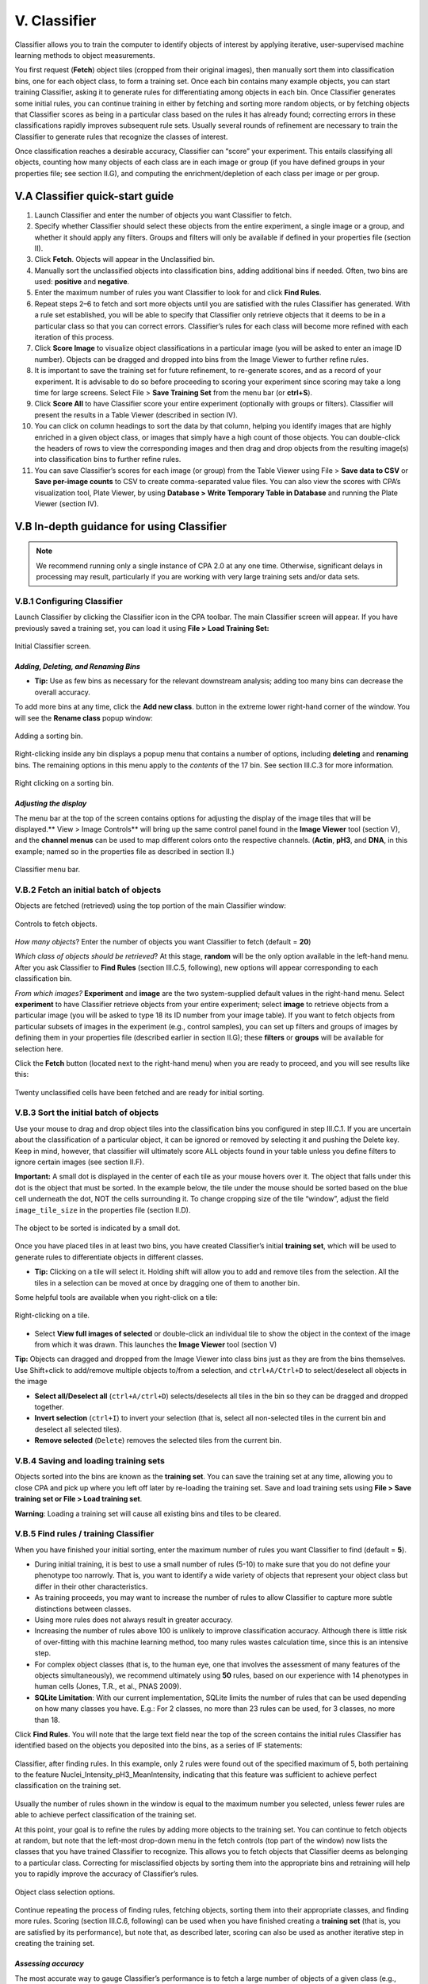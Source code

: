 ======================================
V. Classifier
======================================

Classifier allows you to train the computer to identify objects of interest by applying iterative,
user-supervised machine learning methods to object measurements.

You first request (**Fetch**) object tiles (cropped from their original images), then manually sort
them into classification bins, one for each object class, to form a training set. Once each bin
contains many example objects, you can start training Classifier, asking it to generate rules for
differentiating among objects in each bin. Once Classifier generates some initial rules, you can
continue training in either by fetching and sorting more random objects, or by fetching objects
that Classifier scores as being in a particular class based on the rules it has already found;
correcting errors in these classifications rapidly improves subsequent rule sets. Usually several
rounds of refinement are necessary to train the Classifier to generate rules that recognize the
classes of interest.

Once classification reaches a desirable accuracy, Classifier can “score” your experiment. This
entails classifying all objects, counting how many objects of each class are in each image or
group (if you have defined groups in your properties file; see section II.G), and computing the
enrichment/depletion of each class per image or per group.

V.A Classifier quick-start guide
=================================

1. Launch Classifier and enter the number of objects you want Classifier to fetch.


2. Specify whether Classifier should select these objects from the entire experiment, a single image or a group, and whether it should apply any filters. Groups and filters will only be available if defined in your properties file (section II).

3. Click **Fetch**. Objects will appear in the Unclassified bin.

4. Manually sort the unclassified objects into classification bins, adding additional bins if needed. Often, two bins are used: **positive** and **negative**.

5. Enter the maximum number of rules you want Classifier to look for and click **Find Rules**.

6. Repeat steps 2–6 to fetch and sort more objects until you are satisfied with the rules Classifier has generated. With a rule set established, you will be able to specify that Classifier only retrieve objects that it deems to be in a particular class so that you can correct errors. Classifier’s rules for each class will become more refined with each iteration of this process.

7. Click **Score Image** to visualize object classifications in a particular image (you will be asked to enter an image ID number). Objects can be dragged and dropped into bins from the Image Viewer to further refine rules.

8. It is important to save the training set for future refinement, to re-generate scores, and as a record of your experiment. It is advisable to do so before proceeding to scoring your experiment since scoring may take a long time for large screens. Select File > **Save Training Set** from the menu bar (or **ctrl+S**).

9. Click **Score All** to have Classifier score your entire experiment (optionally with groups or filters). Classifier will present the results in a Table Viewer (described in section IV).

10.  You can click on column headings to sort the data by that column, helping you identify images that are highly enriched in a given object class, or images that simply have a high count of those objects. You can double-click the headers of rows to view the corresponding images and then drag and drop objects from the resulting image(s) into classification bins to further refine rules.

11.  You can save Classifier’s scores for each image (or group) from the Table Viewer using File > **Save data to CSV** or **Save per-image counts** to CSV to create comma-separated value files. You can also view the scores with CPA’s visualization tool, Plate Viewer, by using **Database > Write Temporary Table in Database** and running the Plate Viewer (section IV).

V.B In-depth guidance for using Classifier
==========================================

.. note::
    We recommend running only a single instance of CPA 2.0 at any one time. Otherwise, significant delays in processing may result, particularly if you are working with very large training sets and/or data sets.

V.B.1 Configuring Classifier
----------------------------

Launch Classifier by clicking the Classifier icon in the CPA toolbar. The main Classifier screen will appear. If you have previously saved a training set, you can load it using **File > Load Training Set:**

.. figure:: static/05_01.jpg
  :align: center
.. figure:: static/05_f.jpg
  :align: center

  Initial Classifier screen.

*Adding, Deleting, and Renaming Bins*
*************************************

- **Tip:** Use as few bins as necessary for the relevant downstream analysis; adding too many bins can decrease the overall accuracy.

To add more bins at any time, click the **Add new class**. button in the extreme lower right-hand corner of the window. You will see the **Rename class** popup window:

.. figure:: static/05_03.jpg
  :align: center

  Adding a sorting bin.

Right-clicking inside any bin displays a popup menu that contains a number of options, including **deleting** and **renaming** bins. The remaining options in this menu apply to the *contents* of the 17 bin. See section III.C.3 for more information.

.. figure:: static/05_04.jpg
  :align: center
.. figure:: static/05_04b.jpg
  :align: center

  Right clicking on a sorting bin.

*Adjusting the display*
***********************

The menu bar at the top of the screen contains options for adjusting the display of the image tiles that will be displayed.** View > Image Controls** will bring up the same control panel found in the **Image Viewer** tool (section V), and the **channel menus** can be used to map different colors onto the respective channels. (**Actin**, **pH3**, and **DNA**, in this example; named so in the properties file as described in section II.)

.. figure:: static/05_01.jpg
  :align: center

  Classifier menu bar.

V.B.2 Fetch an initial batch of objects
----------------------------------------
Objects are fetched (retrieved) using the top portion of the main Classifier window:

.. figure:: static/05_05.jpg
  :align: center

  Controls to fetch objects.

*How many objects*? Enter the number of objects you want Classifier to fetch (default = **20**)

*Which class of objects should be retrieved*? At this stage, **random** will be the only option available in the left-hand menu. After you ask Classifier to **Find Rules** (section III.C.5, following), new options will appear corresponding to each classification bin.

*From which images?* **Experiment** and **image** are the two system-supplied default values in the right-hand menu. Select **experiment** to have Classifier retrieve objects from your entire experiment; select **image** to retrieve objects from a particular image (you will be asked to type 18 its ID number from your image table). If you want to fetch objects from particular subsets of images in the experiment (e.g., control samples), you can set up filters and groups of images by defining them in your properties file (described earlier in section II.G); these **filters** or **groups** will be available for selection here.

Click the **Fetch** button (located next to the right-hand menu) when you are ready to proceed, and you will see results like this:

.. figure:: static/05_f.jpg
  :align: center

  Twenty unclassified cells have been fetched and are ready for initial sorting.

V.B.3 Sort the initial batch of objects
----------------------------------------

Use your mouse to drag and drop object tiles into the classification bins you configured in step
III.C.1. If you are uncertain about the classification of a particular object, it can be ignored or
removed by selecting it and pushing the Delete key. Keep in mind, however, that classifier will
ultimately score ALL objects found in your table unless you define filters to ignore certain
images (see section II.F).

**Important:** A small dot is displayed in the center of each tile as your mouse hovers over it. The
object that falls under this dot is the object that must be sorted. In the example below, the tile
under the mouse should be sorted based on the blue cell underneath the dot, NOT the cells
surrounding it. To change cropping size of the tile “window”, adjust the field ``image_tile_size`` in the properties file (section II.D).

.. figure:: static/05_07.jpg
  :align: center

  The object to be sorted is indicated by a small dot.

Once you have placed tiles in at least two bins, you have created Classifier’s initial **training set**,
which will be used to generate rules to differentiate objects in different classes.

- **Tip:** Clicking on a tile will select it. Holding shift will allow you to add and remove tiles from the selection. All the tiles in a selection can be moved at once by dragging one of them to another bin.

Some helpful tools are available when you right-click on a tile:

.. figure:: static/05_08.jpg
  :align: center

  Right-clicking on a tile.

- Select **View full images of selected** or double-click an individual tile to show the object in the context of the image from which it was drawn. This launches the **Image Viewer** tool (section V)

**Tip:** Objects can dragged and dropped from the Image Viewer into class bins just as they are from the bins themselves. Use Shift+click to add/remove multiple objects to/from a selection, and ``ctrl+A/Ctrl+D`` to select/deselect all objects in the image

- **Select all/Deselect all** (``ctrl+A/ctrl+D``) selects/deselects all tiles in the bin so they can be dragged and dropped together.

- **Invert selection** (``ctrl+I``) to invert your selection (that is, select all non-selected tiles in the current bin and deselect all selected tiles).

- **Remove selected** (``Delete``) removes the selected tiles from the current bin.

V.B.4 Saving and loading training sets
----------------------------------------

Objects sorted into the bins are known as the **training set**. You can save the training set at any time, allowing you to close CPA and pick up where you left off later by re-loading the training set. Save and load training sets using **File > Save training set or File > Load training set**.

**Warning**: Loading a training set will cause all existing bins and tiles to be cleared.

V.B.5 Find rules / training Classifier
---------------------------------------

When you have finished your initial sorting, enter the maximum number of rules you want Classifier to find (default = **5**).

- During initial training, it is best to use a small number of rules (5-10) to make sure that you do not define your phenotype too narrowly. That is, you want to identify a wide variety of objects that represent your object class but differ in their other characteristics.

- As training proceeds, you may want to increase the number of rules to allow Classifier to capture more subtle distinctions between classes.

- Using more rules does not always result in greater accuracy.

- Increasing the number of rules above 100 is unlikely to improve classification accuracy. Although there is little risk of over-fitting with this machine learning method, too many rules wastes calculation time, since this is an intensive step.

- For complex object classes (that is, to the human eye, one that involves the assessment of many features of the objects simultaneously), we recommend ultimately using **50** rules, based on our experience with 14 phenotypes in human cells (Jones, T.R., et al., PNAS 2009).

- **SQLite Limitation**: With our current implementation, SQLite limits the number of rules that can be used depending on how many classes you have. E.g.: For 2 classes, no more than 23 rules can be used, for 3 classes, no more than 18.

Click **Find Rules**. You will note that the large text field near the top of the screen contains the initial rules Classifier has identified based on the objects you deposited into the bins, as a series of IF statements:

.. figure:: static/05_e.jpg
  :align: center

  Classifier, after finding rules. In this example, only 2 rules were found out of the specified maximum of 5, both pertaining to the feature Nuclei_Intensity_pH3_MeanIntensity, indicating that this feature was sufficient to achieve perfect classification on the training set.


Usually the number of rules shown in the window is equal to the maximum number you selected, unless fewer rules are able to achieve perfect classification of the training set.

At this point, your goal is to refine the rules by adding more objects to the training set. You can continue to fetch objects at random, but note that the left-most drop-down menu in the fetch controls (top part of the window) now lists the classes that you have trained Classifier to recognize. This allows you to fetch objects that Classifier deems as belonging to a particular
class. Correcting for misclassified objects by sorting them into the appropriate bins and retraining will help you to rapidly improve the accuracy of Classifier’s rules.

.. figure:: static/05_10.jpg
  :align: center

  Object class selection options.

Continue repeating the process of finding rules, fetching objects, sorting them into their appropriate classes, and finding more rules. Scoring (section III.C.6, following) can be used when you have finished creating a **training set** (that is, you are satisfied by its performance), but note that, as described later, scoring can also be used as another iterative step in creating the training set.

*Assessing accuracy*
**********************

The most accurate way to gauge Classifier’s performance is to fetch a large number of objects of a given class (e.g., positive) from the whole experiment. The fraction of the retrieved objects correctly matching the requested phenotype indicates the classifier’s general performance. For
example, if you fetch 100 positive objects but find upon inspection that 5 of the retrieved objects are not positives, then you can expect Classifier to have a positive predictive value of 95% on individual cells (and similarly for negative predictive value in the case of two classes). Note that sensitivity, specificity, and negative and positive predictive values must be interpreted in the context of the actual prevalence of individual phenotypes, which may be difficult to assess a priori.

The **Check Progress** button plots the cross-validation accuracy for the training set as an increasing number of rules are used. Values closer to 1 indicate better performance. Two features of the plot are useful for guiding further classification. First, if the accuracy increases (that is, slopes upward) at larger numbers of rules, adding more rules is likely to help improve the classifier (if the line slopes downward, this may indicate more training examples are needed). Second, accuracy is displayed for two versions of cross-validation, with 50% or 95%
of the examples used for training and the remainder for testing. If the two accuracies are
essentially the same, adding more cells to the training set is unlikely to improve performance.
Note that the accuracy in these plots should not be interpreted as the accuracy for the overall
experiment (see the discussion below).

These plots tend to be pessimistic, as the training set often includes a large number of difficultto-classify
examples. The most accurate way to judge accuracy is by requesting a large number
of cells of a certain class and counting mistakes, as described above.

Another way to gauge the classifier’s performance is to use the **Score Image** button on positive
and negative controls (see the following section). **Score Image** allows you to see qualitatively
how Classifier performs on a single image. Although the results cannot be reliably extrapolated
to other images, it can be useful to examine control images and further refine the rules by
adding misclassified objects in those images to the proper bins.

.. figure:: static/5_d.jpg
  :align: center

  Check Accuracy plot displaying the cross-validation accuracy of a 3-class classifier with 30 rules. Accuracy does not increase for more than 10 rules.

The relationship between accuracy on individual cells versus performance scoring wells for
follow-up is complicated, because false positive and false negatives are not evenly distributed
throughout an experiment. In practice, improving accuracy on individual cells leads to better
accuracy on wells, and in general, the accuracy on wells is better than the per-cell accuracy.

V.B.6 Scoring
-------------

*Score image*
*************

Scoring a single image can be useful in several ways:

- You can display an image and rapidly identify and correct classification errors in the image, by dragging and dropping objects from the image into bins.

- You can use it as visual feedback to verify your classifier’s accuracy on a given image (especially a control image) at any point in the training process.

- You can also use it to check Classifier’s classifications for individual images with unusual scores displayed in the Table Viewer produced by **Score All** (described in the next section).

To score a single image qualitatively, select **Score Image** and enter an image number.
Classifier displays the image in **Image Viewer** (described in section V), with objects marked
according to their classifications, based on the rules most recently found by Classifier. To save
the resulting image as either a .jpg or .png file, select **File > Save Image** from the menu bar (or
shortcut **Ctrl+S**).

.. note::
    **Note**: This function is not yet capable of saving the classification markings.

.. figure:: static/05_a.jpg
  :figclass: align-center

  Scoring an image: Identifying classes by color (blue and yellow squares, left) and by number (right). Note that we have chosen to hide the blue channel (DNA stain) while viewing these images.

To display the object classes by number rather than color, select **View > View object classes
as numbers** from the menu bar.

.. figure:: static/05_14.jpg
  :align: center

  The Image Viewer control panel after scoring an image.

The brightness, contrast, and zoom controls work exactly as described for **Image Viewer**
(section V). Note, however, the two checkboxes under **Phenotypes**: you can now
select/deselect **positive** and **negative** results to display or hide only these objects in the image
as requested.

*Score all*
************

Click **Score All** to classify all objects in your database using the current rule set. It can be
helpful to score all images in the experiment and open some of the top-scoring images with
**Score Image** to check classification accuracy. Rules can be further refined by dragging and
dropping objects from the image into bins in order to correct classification errors in images.

The result of **Score All** is a table of object counts and enrichment values for each classification
you defined. You can then sort by these columns to find images (or groups, e.g., wells as
collections of images) that are enriched or depleted for a particular classification, based on
object counts or enrichment scores (see figure below for details).

.. figure:: static/05_b.jpg
  :align: center

  Description of enrichment score calculation. (A) While machine-learning methods are used to produce per-cell scores,  the challenge remains to model the sample distributions to generate a per-sample enrichment score. (B) Samples with  varied positive/negative counts can be viewed as being drawn from a Beta distribution. (C) The full population is treated  as independent samples to yield C = Beta(, ) which is used as the full-population-level prior for future observations.  This prior is updated with new observations by computing the distribution of the positive fraction as the posterior T =  Beta( + npos,  + nneg), where npos and nneg are the positive and negative counts, respectively. The enrichment score for  each sample is then calculated as the logit of P(T > C).

**Note**: *Enrichment* scores are computed for each sample as the logit area under the ROC curve
for the prior versus the posterior distribution. The prior is computed from the full experiment
using a Dirichlet-Multinomial distribution (a multi-class extension of Beta-Binomial) fit to the
groups, and the posterior is computed for each group independently; that is, each
phenotype is treated as positive and all others as negative for each phenotype in turn.
-
**Tip**: In most cases results should be ranked by enrichment score because this score takes into account both the number of objects in the class of interest as well as the total number of objects in the group.

If you have defined any groups or filters in your properties file, you will have the option to select
them here for use in scoring. If no groups or filters are defined, the window will contain only the
default group **Image** and the default filter **None**.

.. figure:: static/05_18.jpg
  :align: center

  Classifier group/filter selection window.

Classifier presents its results in the **Table Viewer** tool, described in the next section. The table
shows object counts and enrichment values for each phenotype you trained Classifier to
recognize. To view this information graphically, return to the main Classifier screen and select
**Tools > Plate Viewer** from the menu bar (see section VI for details).

.. figure:: static/05_19.jpg
  :align: center
.. figure:: static/05_y.jpg
  :align: center

  Enrichment Table Viewer produced by Classifier. Here we have grouped the counts and statistics on a per-image basis. We have ordered the data by the “Enriched Score Positive” column. The most highly enriched images were  172, 171, 169, and 170. With the “Positive Cell Count” column selected, we can see in the status bar that there are a  total of 2331 positive cells in our experiment, with a mean of 6.07 positive cells per image, and a standard deviation  of 7.74.
  

V.B.7 Data preparation
-------------

Typically one wouldn't use the raw features as input for the machine learning, but the data is cleaned in some ways (e.g., by removing zero variance features) and normalized. Data preparation takes place before the machine learning is done, i.e., before training a classifier.  We here describe how you can perform data preparation steps in CPA. 

*Normalization Tool*
*************

Typically the features are normalized before training a classifier. For example, the features are centered to have mean 0 and scaled to have standard deviation 1. This can be done in CPA with the Normalization Tool. From the main menu, navigate to Tools > Normalization Tool. You can choose which features to normalize.

*Removing zero variance features*
*************

A zero variance feature is a feature that has the same entry for all objects, for example a feature that is equal to a constant value of 1 for all cells, which doesn't provide information to classify the cells. Usually these features therefore are removed before training a classifier. You can analyze all zero variance features using Classifier->Advanced->Check features. Then either drop those features manually in the properties file or use the normalization tool to delete them.

*Removing NANs*
*************

A standard procedure is finding features with NAN (not a number) entries in the data and removing those cells. CPA automatically ignores cells with NANs, so this step is already been taken take of.
